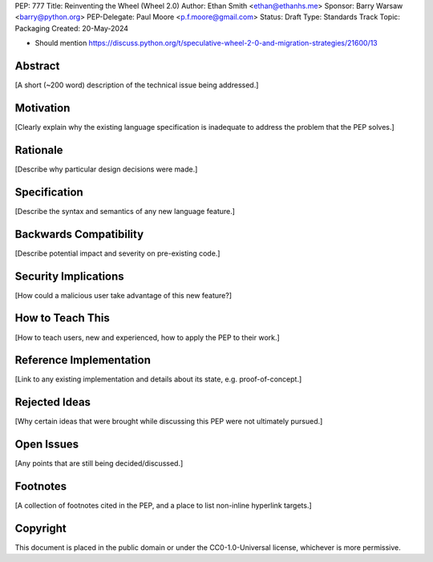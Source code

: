 PEP: 777
Title: Reinventing the Wheel (Wheel 2.0)
Author: Ethan Smith <ethan@ethanhs.me>
Sponsor: Barry Warsaw <barry@python.org>
PEP-Delegate: Paul Moore <p.f.moore@gmail.com>
Status: Draft
Type: Standards Track
Topic: Packaging
Created: 20-May-2024

- Should mention https://discuss.python.org/t/speculative-wheel-2-0-and-migration-strategies/21600/13

Abstract
========

[A short (~200 word) description of the technical issue being addressed.]


Motivation
==========

[Clearly explain why the existing language specification is inadequate to address the problem that the PEP solves.]


Rationale
=========

[Describe why particular design decisions were made.]


Specification
=============

[Describe the syntax and semantics of any new language feature.]


Backwards Compatibility
=======================

[Describe potential impact and severity on pre-existing code.]


Security Implications
=====================

[How could a malicious user take advantage of this new feature?]


How to Teach This
=================

[How to teach users, new and experienced, how to apply the PEP to their work.]


Reference Implementation
========================

[Link to any existing implementation and details about its state, e.g. proof-of-concept.]


Rejected Ideas
==============

[Why certain ideas that were brought while discussing this PEP were not ultimately pursued.]


Open Issues
===========

[Any points that are still being decided/discussed.]


Footnotes
=========

[A collection of footnotes cited in the PEP, and a place to list non-inline hyperlink targets.]


Copyright
=========

This document is placed in the public domain or under the
CC0-1.0-Universal license, whichever is more permissive.

